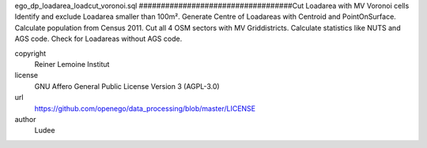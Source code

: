 .. AUTOGENERATED - DO NOT TOUCH!

ego_dp_loadarea_loadcut_voronoi.sql
###################################Cut Loadarea with MV Voronoi cells
Identify and exclude Loadarea smaller than 100m².
Generate Centre of Loadareas with Centroid and PointOnSurface.
Calculate population from Census 2011.
Cut all 4 OSM sectors with MV Griddistricts.
Calculate statistics like NUTS and AGS code.
Check for Loadareas without AGS code.



copyright
  Reiner Lemoine Institut

license
  GNU Affero General Public License Version 3 (AGPL-3.0)

url
  https://github.com/openego/data_processing/blob/master/LICENSE

author
  Ludee

